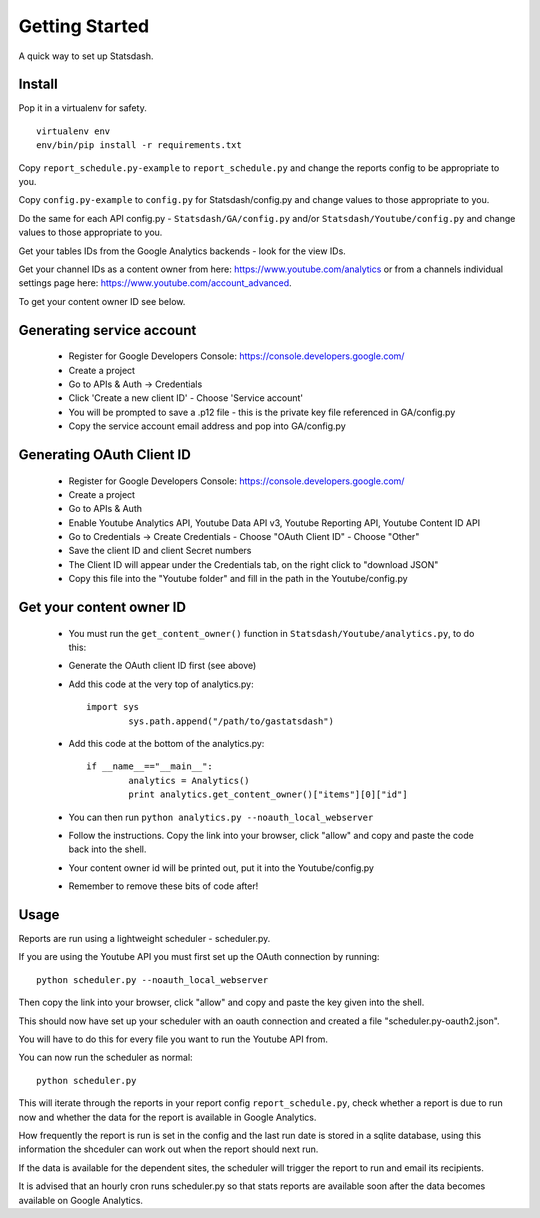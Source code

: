 Getting Started
==============

A quick way to set up Statsdash.

Install
-------

Pop it in a virtualenv for safety. ::

	virtualenv env
	env/bin/pip install -r requirements.txt

Copy ``report_schedule.py-example`` to ``report_schedule.py`` and change the reports config to be appropriate to you.

Copy ``config.py-example`` to ``config.py`` for Statsdash/config.py and change values to those appropriate to you. 

Do the same for each API config.py - ``Statsdash/GA/config.py`` and/or ``Statsdash/Youtube/config.py`` and change values to those appropriate to you. 

Get your tables IDs from the Google Analytics backends - look for the view IDs.

Get your channel IDs as a content owner from here: https://www.youtube.com/analytics or from a channels individual settings page here: https://www.youtube.com/account_advanced.

To get your content owner ID see below.

.. _service_account:

Generating service account
--------------------------

  - Register for Google Developers Console: https://console.developers.google.com/
  - Create a project
  - Go to APIs & Auth -> Credentials
  - Click 'Create a new client ID'
    - Choose 'Service account'
  - You will be prompted to save a .p12 file - this is the private key file referenced in GA/config.py
  - Copy the service account email address and pop into GA/config.py

.. _oauth_account:

Generating OAuth Client ID
--------------------------

  - Register for Google Developers Console: https://console.developers.google.com/
  - Create a project
  - Go to APIs & Auth
  - Enable Youtube Analytics API, Youtube Data API v3, Youtube Reporting API, Youtube Content ID API
  - Go to Credentials -> Create Credentials
    - Choose "OAuth Client ID"
    - Choose "Other"
  - Save the client ID and client Secret numbers
  - The Client ID will appear under the Credentials tab, on the right click to "download JSON"
  - Copy this file into the "Youtube folder" and fill in the path in the Youtube/config.py


Get your content owner ID
--------------------------

  - You must run the ``get_content_owner()`` function in ``Statsdash/Youtube/analytics.py``, to do this:
  - Generate the OAuth client ID first (see above)
  - Add this code at the very top of analytics.py::

  	import sys
    		sys.path.append("/path/to/gastatsdash")

  - Add this code at the bottom of the analytics.py::
  
  	if __name__=="__main__":
      		analytics = Analytics()
      		print analytics.get_content_owner()["items"][0]["id"]

  - You can then run ``python analytics.py --noauth_local_webserver``
  - Follow the instructions. Copy the link into your browser, click "allow" and copy and paste the code back into the shell. 
  - Your content owner id will be printed out, put it into the Youtube/config.py 
  - Remember to remove these bits of code after! 

  

Usage
-----

Reports are run using a lightweight scheduler - scheduler.py.

If you are using the Youtube API you must first set up the OAuth connection by running::

	python scheduler.py --noauth_local_webserver

Then copy the link into your browser, click "allow" and copy and paste the key given into the shell. 

This should now have set up your scheduler with an oauth connection and created a file "scheduler.py-oauth2.json".

You will have to do this for every file you want to run the Youtube API from. 

You can now run the scheduler as normal::

	python scheduler.py


This will iterate through the reports in your report config ``report_schedule.py``,
check whether a report is due to run now and whether the data for the report is
available in Google Analytics.

How frequently the report is run is set in the config and the last run date is stored in a sqlite database, using this information the shceduler can work out when the report should next run.

If the data is available for the dependent sites, the scheduler will trigger
the report to run and email its recipients.

It is advised that an hourly cron runs scheduler.py so that stats reports are
available soon after the data becomes available on Google Analytics.

